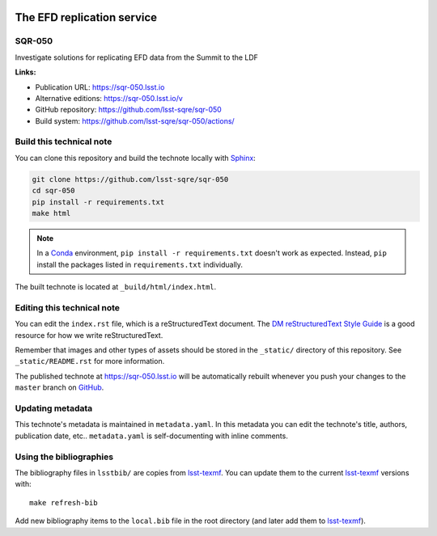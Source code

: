 .. image:: https://img.shields.io/badge/sqr--050-lsst.io-brightgreen.svg
   :target: https://sqr-050.lsst.io
.. image:: https://github.com/lsst-sqre/sqr-050/workflows/CI/badge.svg
   :target: https://github.com/lsst-sqre/sqr-050/actions/
..
  Uncomment this section and modify the DOI strings to include a Zenodo DOI badge in the README
  .. image:: https://zenodo.org/badge/doi/10.5281/zenodo.#####.svg
     :target: http://dx.doi.org/10.5281/zenodo.#####

###########################
The EFD replication service
###########################

SQR-050
=======

Investigate solutions for replicating EFD data from the Summit to the LDF

**Links:**

- Publication URL: https://sqr-050.lsst.io
- Alternative editions: https://sqr-050.lsst.io/v
- GitHub repository: https://github.com/lsst-sqre/sqr-050
- Build system: https://github.com/lsst-sqre/sqr-050/actions/


Build this technical note
=========================

You can clone this repository and build the technote locally with `Sphinx`_:

.. code-block:: bash

   git clone https://github.com/lsst-sqre/sqr-050
   cd sqr-050
   pip install -r requirements.txt
   make html

.. note::

   In a Conda_ environment, ``pip install -r requirements.txt`` doesn't work as expected.
   Instead, ``pip`` install the packages listed in ``requirements.txt`` individually.

The built technote is located at ``_build/html/index.html``.

Editing this technical note
===========================

You can edit the ``index.rst`` file, which is a reStructuredText document.
The `DM reStructuredText Style Guide`_ is a good resource for how we write reStructuredText.

Remember that images and other types of assets should be stored in the ``_static/`` directory of this repository.
See ``_static/README.rst`` for more information.

The published technote at https://sqr-050.lsst.io will be automatically rebuilt whenever you push your changes to the ``master`` branch on `GitHub <https://github.com/lsst-sqre/sqr-050>`_.

Updating metadata
=================

This technote's metadata is maintained in ``metadata.yaml``.
In this metadata you can edit the technote's title, authors, publication date, etc..
``metadata.yaml`` is self-documenting with inline comments.

Using the bibliographies
========================

The bibliography files in ``lsstbib/`` are copies from `lsst-texmf`_.
You can update them to the current `lsst-texmf`_ versions with::

   make refresh-bib

Add new bibliography items to the ``local.bib`` file in the root directory (and later add them to `lsst-texmf`_).

.. _Sphinx: http://sphinx-doc.org
.. _DM reStructuredText Style Guide: https://developer.lsst.io/restructuredtext/style.html
.. _this repo: ./index.rst
.. _Conda: http://conda.pydata.org/docs/
.. _lsst-texmf: https://lsst-texmf.lsst.io

